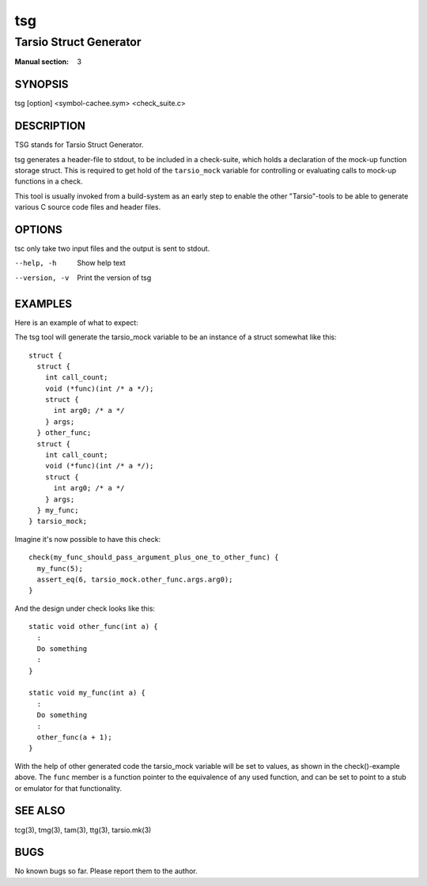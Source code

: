 ===
tsg
===

-----------------------
Tarsio Struct Generator
-----------------------

:Manual section: 3

SYNOPSIS
========

tsg [option] <symbol-cachee.sym> <check_suite.c>

DESCRIPTION
===========

TSG stands for Tarsio Struct Generator.

tsg generates a header-file to stdout, to be included in a check-suite,
which holds a declaration of the mock-up function storage struct. This is
required to get hold of the ``tarsio_mock`` variable for controlling or
evaluating calls to mock-up functions in a check.

This tool is usually invoked from a build-system as an early step to enable
the other "Tarsio"-tools to be able to generate various C source code files
and header files.

OPTIONS
=======

tsc only take two input files and the output is sent to stdout.

--help, -h     Show help text
--version, -v  Print the version of tsg

EXAMPLES
========

Here is an example of what to expect:

The tsg tool will generate the tarsio_mock variable to be an instance of a
struct somewhat like this::

  struct {
    struct {
      int call_count;
      void (*func)(int /* a */);
      struct {
        int arg0; /* a */
      } args;
    } other_func;
    struct {
      int call_count;
      void (*func)(int /* a */);
      struct {
        int arg0; /* a */
      } args;
    } my_func;
  } tarsio_mock;

Imagine it's now possible to have this check::

  check(my_func_should_pass_argument_plus_one_to_other_func) {
    my_func(5);
    assert_eq(6, tarsio_mock.other_func.args.arg0);
  }

And the design under check looks like this::

  static void other_func(int a) {
    :
    Do something
    :
  }

  static void my_func(int a) {
    :
    Do something
    :
    other_func(a + 1);
  }

With the help of other generated code the tarsio_mock variable will be set
to values, as shown in the check()-example above. The ``func`` member is a
function pointer to the equivalence of any used function, and can be set to
point to a stub or emulator for that functionality.

SEE ALSO
========

tcg(3), tmg(3), tam(3), ttg(3), tarsio.mk(3)

BUGS
====

No known bugs so far. Please report them to the author.
